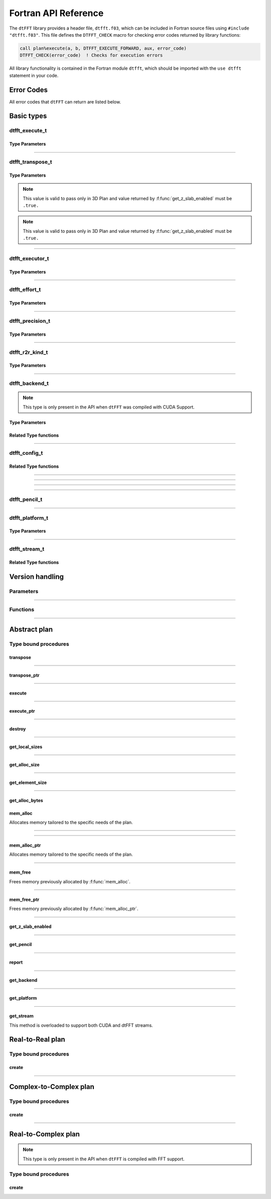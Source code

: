 .. _f_link:

#####################
Fortran API Reference
#####################

The ``dtFFT`` library provides a header file, ``dtfft.f03``, which can be included in Fortran source files using ``#include "dtfft.f03"``.
This file defines the ``DTFFT_CHECK`` macro for checking error codes returned by library functions:

.. code-block:: fortran

  call plan%execute(a, b, DTFFT_EXECUTE_FORWARD, aux, error_code)
  DTFFT_CHECK(error_code)  ! Checks for execution errors

All library functionality is contained in the Fortran module ``dtfft``, which should be imported with the ``use dtfft`` statement in your code.

Error Codes
===========

.. f:function:: dtfft_get_error_string(error_code)

  Gets the string description of an error code

  :p integer(int32) error_code [in]: Error code to convert to string
  :r character(len=:), allocatable: Error string explaining error.

All error codes that ``dtFFT`` can return are listed below.

.. f:variable:: DTFFT_SUCCESS

  Successful execution

.. f:variable:: DTFFT_ERROR_MPI_FINALIZED

  MPI_Init is not called or MPI_Finalize has already been called

.. f:variable:: DTFFT_ERROR_PLAN_NOT_CREATED

  Plan not created

.. f:variable:: DTFFT_ERROR_INVALID_TRANSPOSE_TYPE

  Invalid ``transpose_type`` provided

.. f:variable:: DTFFT_ERROR_INVALID_N_DIMENSIONS

  Invalid Number of dimensions provided. Valid options are 2 and 3

.. f:variable:: DTFFT_ERROR_INVALID_DIMENSION_SIZE

  One or more provided dimension sizes <= 0

.. f:variable:: DTFFT_ERROR_INVALID_COMM_TYPE

  Invalid communicator type provided

.. f:variable:: DTFFT_ERROR_INVALID_PRECISION

  Invalid ``precision`` parameter provided

.. f:variable:: DTFFT_ERROR_INVALID_EFFORT

  Invalid ``effort`` parameter provided

.. f:variable:: DTFFT_ERROR_INVALID_EXECUTOR

  Invalid ``executor`` parameter provided

.. f:variable:: DTFFT_ERROR_INVALID_COMM_DIMS

  Number of dimensions in provided Cartesian communicator > Number of dimension passed to `create` subroutine

.. f:variable:: DTFFT_ERROR_INVALID_COMM_FAST_DIM

  Passed Cartesian communicator with number of processes in 1st (fastest varying) dimension > 1

.. f:variable:: DTFFT_ERROR_MISSING_R2R_KINDS

  For R2R plan, ``kinds`` parameter must be passed if ``executor`` != :f:var:`DTFFT_EXECUTOR_NONE`

.. f:variable:: DTFFT_ERROR_INVALID_R2R_KINDS

  Invalid values detected in ``kinds`` parameter

.. f:variable:: DTFFT_ERROR_R2C_TRANSPOSE_PLAN

  Transpose plan is not supported in R2C, use C2C plan instead

.. f:variable:: DTFFT_ERROR_INPLACE_TRANSPOSE

  Inplace transpose is not supported

.. f:variable:: DTFFT_ERROR_INVALID_AUX

  Invalid ``aux`` buffer provided

.. f:variable:: DTFFT_ERROR_INVALID_DIM

  Invalid ``dim`` passed to :f:func:`get_pencil`

.. f:variable:: DTFFT_ERROR_INVALID_USAGE

  Invalid API Usage. Probably passed NULL pointer

.. f:variable:: DTFFT_ERROR_PLAN_IS_CREATED

  Trying to create already created plan

.. f:variable:: DTFFT_ERROR_ALLOC_FAILED

  Internal allocation failed

.. f:variable:: DTFFT_ERROR_FREE_FAILED

  Internal memory free failed

.. f:variable:: DTFFT_ERROR_INVALID_ALLOC_BYTES

  Invalid ``alloc_bytes`` provided

.. f:variable:: DTFFT_ERROR_DLOPEN_FAILED

  Dynamic library loading failed

.. f:variable:: DTFFT_ERROR_DLSYM_FAILED

  Dynamic library symbol lookup failed

.. f:variable:: DTFFT_ERROR_R2C_TRANSPOSE_CALLED

  Calling to ``transpose`` method for R2C plan is not allowed

.. f:variable:: DTFFT_ERROR_R2R_FFT_NOT_SUPPORTED

  Selected ``executor`` do not support R2R FFTs

.. f:variable:: DTFFT_ERROR_GPU_INVALID_STREAM

  Invalid stream provided

.. f:variable:: DTFFT_ERROR_GPU_INVALID_BACKEND

  Invalid GPU backend provided

.. f:variable:: DTFFT_ERROR_GPU_NOT_SET

  Multiple MPI Processes located on same host share same GPU which is not supported

.. f:variable:: DTFFT_ERROR_VKFFT_R2R_2D_PLAN

  When using R2R FFT and executor type is vkFFT and plan uses Z-slab optimization, it is required that types of R2R transform are same in X and Y directions

.. f:variable:: DTFFT_ERROR_GPU_BACKENDS_DISABLED

  Passed ``effort`` ==  :f:var:`DTFFT_PATIENT` but all GPU Backends has been disabled by :f:type:`dtfft_config_t`.

.. f:variable:: DTFFT_ERROR_NOT_DEVICE_PTR

  One of pointers passed to :f:func:`execute` or :f:func:`transpose` cannot be accessed from device

.. f:variable:: DTFFT_ERROR_NOT_NVSHMEM_PTR

  One of pointers passed to :f:func:`execute` or :f:func:`transpose` is not and ``NVSHMEM`` pointer

.. f:variable:: DTFFT_ERROR_INVALID_PLATFORM

  Invalid platform provided

.. f:variable:: DTFFT_ERROR_INVALID_PLATFORM_EXECUTOR_TYPE

  Invalid executor provided for selected platform

Basic types
===========

dtfft_execute_t
---------------------

.. f:type:: dtfft_execute_t

  Enumerated type used to specify the direction of execution in the :f:func:`execute` method.

Type Parameters
_____________________

.. f:variable:: DTFFT_EXECUTE_FORWARD

  Forward execution: Performs the sequence XYZ to YXZ to ZXY.

.. f:variable:: DTFFT_EXECUTE_BACKWARD

  Backward execution: Performs the sequence ZXY to YXZ to XYZ.

------

dtfft_transpose_t
-----------------------

.. f:type:: dtfft_transpose_t

  Enumerated type used to specify the transposition direction in the :f:func:`transpose` method.

Type Parameters
_____________________

.. f:variable:: DTFFT_TRANSPOSE_X_TO_Y

  Transpose from Fortran X-aligned to Fortran Y-aligned

.. f:variable:: DTFFT_TRANSPOSE_Y_TO_X

  Transpose from Fortran Y-aligned to Fortran X-aligned

.. f:variable:: DTFFT_TRANSPOSE_Y_TO_Z

  Transpose from Fortran Y-aligned to Fortran Z aligned

.. f:variable:: DTFFT_TRANSPOSE_Z_TO_Y

  Transpose from Fortran Z-aligned to Fortran Y-aligned

.. f:variable:: DTFFT_TRANSPOSE_X_TO_Z

  Transpose from Fortran X-aligned to Fortran Z-aligned

.. note:: This value is valid to pass only in 3D Plan and value returned by :f:func:`get_z_slab_enabled` must be ``.true.``

.. f:variable:: DTFFT_TRANSPOSE_Z_TO_X

  Transpose from Fortran Z aligned to Fortran X aligned

.. note:: This value is valid to pass only in 3D Plan and value returned by :f:func:`get_z_slab_enabled` must be ``.true.``

------

dtfft_executor_t
-----------------------

.. f:type:: dtfft_executor_t

  Type that specifies external FFT executor

Type Parameters
_____________________

.. f:variable:: DTFFT_EXECUTOR_NONE

  Do not create any FFT plans. Creates transpose only plan.

.. f:variable:: DTFFT_EXECUTOR_FFTW3

  FFTW3 Executor (Host only)

.. f:variable:: DTFFT_EXECUTOR_MKL

  MKL DFTI Executor (Host only)

.. f:variable:: DTFFT_EXECUTOR_CUFFT

  CUFFT Executor (GPU Only)

.. f:variable:: DTFFT_EXECUTOR_VKFFT

  VkFFT Executor (GPU Only)

------

dtfft_effort_t
-----------------------

.. f:type:: dtfft_effort_t

  Type that specifies effort that ``dtFFT`` should use when creating plan

Type Parameters
_____________________

.. f:variable:: DTFFT_ESTIMATE

  Create plan as fast as possible

.. f:variable:: DTFFT_MEASURE

  Will attempt to find best MPI Grid decomposition.
  Passing this flag and MPI Communicator with cartesian topology to any plan constructor is same as :f:var:`DTFFT_ESTIMATE`

.. f:variable:: DTFFT_PATIENT

  Same as :f:var:`DTFFT_MEASURE` plus cycle through various send and recieve MPI_Datatypes.

  For GPU Build of the library this value will cycle through enabled GPU Backend in order to find the fastest.

------

dtfft_precision_t
-----------------------

.. f:type:: dtfft_precision_t

  Type that specifies precision of ``dtFFT`` plan

Type Parameters
_____________________

.. f:variable:: DTFFT_SINGLE

  Use Single precision

.. f:variable:: DTFFT_DOUBLE

  Use Double precision

------

dtfft_r2r_kind_t
-----------------------

.. f:type:: dtfft_r2r_kind_t

  Type that specifies various kinds of R2R FFTs

Type Parameters
_____________________

.. f:variable:: DTFFT_DCT_1

  DCT-I (Logical N=2*(n-1), inverse is :f:var:`DTFFT_DCT_1`)

.. f:variable:: DTFFT_DCT_2

  DCT-II (Logical N=2*n, inverse is :f:var:`DTFFT_DCT_3`)

.. f:variable:: DTFFT_DCT_3

  DCT-III (Logical N=2*n, inverse is :f:var:`DTFFT_DCT_2`)

.. f:variable:: DTFFT_DCT_4

  DCT-IV (Logical N=2*n, inverse is :f:var:`DTFFT_DCT_4`)

.. f:variable:: DTFFT_DST_1

  DST-I (Logical N=2*(n+1), inverse is :f:var:`DTFFT_DST_1`)

.. f:variable:: DTFFT_DST_2

  DST-II (Logical N=2*n, inverse is :f:var:`DTFFT_DST_3`)

.. f:variable:: DTFFT_DST_3

  DST-III (Logical N=2*n, inverse is :f:var:`DTFFT_DST_2` )

.. f:variable:: DTFFT_DST_4

  DST-IV (Logical N=2*n, inverse is :f:var:`DTFFT_DST_4`)

------

dtfft_backend_t
-----------------------

.. f:type:: dtfft_backend_t

  Type that specifies various GPU Backend present in ``dtFFT``

.. note:: This type is only present in the API when ``dtFFT`` was compiled with CUDA Support.

Type Parameters
_____________________

.. f:variable:: DTFFT_BACKEND_MPI_DATATYPE

  Backend that uses MPI datatypes.

  Not really recommended to use, since it is a million times slower than other backends.
  It is present here just to show how slow MPI Datatypes are for GPU usage

.. f:variable:: DTFFT_BACKEND_MPI_P2P

  MPI peer-to-peer algorithm

.. f:variable:: DTFFT_BACKEND_MPI_P2P_PIPELINED

  MPI peer-to-peer algorithm with overlapping data copying and unpacking

.. f:variable:: DTFFT_BACKEND_MPI_A2A

  MPI backend using MPI_Alltoallv

.. f:variable:: DTFFT_BACKEND_NCCL

  NCCL backend

.. f:variable:: DTFFT_BACKEND_NCCL_PIPELINED

  NCCL backend with overlapping data copying and unpacking

.. f:variable:: DTFFT_BACKEND_CUFFTMP

  cuFFTMp backend

Related Type functions
_______________________

.. f:function:: dtfft_get_backend_string(backend)

  Gets the string description of a GPU backend

  This function is only present in the API when ``dtFFT`` was compiled with CUDA Support.

  :p dtfft_backend_t backend [in]:
    GPU backend
  :r character(len=:), allocatable string:
    Backend string

------

dtfft_config_t
-----------------------

.. f:type:: dtfft_config_t

  Type that can be used to set additional configuration parameters to ``dtFFT``

  :f logical enable_z_slab:
    Should ``dtFFT`` use Z-slab optimization or not.

    Default is ``.true.``

    One should consider disabling Z-slab optimization in order to resolve :f:var:`DTFFT_ERROR_VKFFT_R2R_2D_PLAN` error
    OR when underlying FFT implementation of 2D plan is too slow.

    In all other cases it is considered that Z-slab is always faster, since it reduces number of data transpositions.

  :f type(dtfft_platform_t) platform:

    Selects platform to execute plan.

    Default is :f:var:`DTFFT_PLATFORM_HOST`

    This option is only defined in a build with device support.
    Even when dtFFT is built with device support, it does not necessarily mean that all plans must be device-related.

    .. note:: This field is only present in the API when ``dtFFT`` was compiled with CUDA Support.

  :f type(dtfft_stream_t) stream:

    Main CUDA stream that will be used in dtFFT.

    This parameter is a placeholder for user to set custom stream.

    Stream that is actually used by dtFFT plan is returned by f:func:`get_stream` function.

    When user sets stream he is responsible of destroying it.

    Stream must not be destroyed before call to :f:func:`destroy`.

    .. note:: This field is only present in the API when ``dtFFT`` was compiled with CUDA Support.

  :f type(dtfft_backend_t) backend:

    Backend that will be used by dtFFT when ``effort`` is ``DTFFT_ESTIMATE`` or ``DTFFT_MEASURE``.

    Default is :f:var:`DTFFT_BACKEND_NCCL`

    .. note:: This field is only present in the API when ``dtFFT`` was compiled with CUDA Support.

  :f logical enable_mpi_backends:

    Should MPI GPU Backends be enabled when ``effort`` is ``DTFFT_PATIENT`` or not.

    Default is ``.false.``

    MPI Backends are disabled by default during autotuning process due to OpenMPI Bug https://github.com/open-mpi/ompi/issues/12849
    It was noticed that during plan autotuning GPU memory not being freed completely.
    For example:
    1024x1024x512 C2C, double precision, single GPU, using Z-slab optimization, with MPI backends enabled, plan autotuning will leak 8Gb GPU memory.
    Without Z-slab optimization, running on 4 GPUs, will leak 24Gb on each of the GPUs.

    One of the workarounds is to disable MPI Backends by default, which is done here.

    Other is to pass "--mca btl_smcuda_use_cuda_ipc 0" to ``mpiexec``,
    but it was noticed that disabling CUDA IPC seriously affects overall performance of MPI algorithms

    .. note:: This field is only present in the API when ``dtFFT`` was compiled with CUDA Support.

  :f logical enable_pipelined_backends:

    Should pipelined GPU backends be enabled when ``effort`` is ``DTFFT_PATIENT`` or not.

    Default is ``.true.``

    Pipelined backends require additional buffer that user has no control over.

    .. note:: This field is only present in the API when ``dtFFT`` was compiled with CUDA Support.

  :f logical enable_nccl_backends:
    Should NCCL Backends be enabled when ``effort`` is ``DTFFT_PATIENT`` or not.

    Default is ``.true.``

    .. note:: This field is only present in the API when ``dtFFT`` was compiled with CUDA Support.

  :f logical enable_nvshmem_backends:
    Should NCCL Backends be enabled when ``effort`` is ``DTFFT_PATIENT`` or not.

    Default is ``.true.``

    .. note:: This field is only present in the API when ``dtFFT`` was compiled with CUDA Support.

Related Type functions
_______________________

.. f:function:: dtfft_create_config(config)

  Creates dtfft_config_t objects and sets default values to it.

  :p dtfft_config_t config [out]: Constructed ``dtFFT`` config ready to be set by call to :f:func:`dtfft_set_config`

------

.. f:function:: dtfft_config_t(enable_z_slab)

  Type bound constructor

  :o logical enable_z_slab [in, optional]:
    Should dtFFT use Z-slab optimization or not.
  :r dtfft_config_t: Constructed ``dtFFT`` config ready to be set by call to :f:func:`dtfft_set_config`

------

.. f:function:: dtfft_config_t(enable_z_slab, platform, stream, backend, enable_mpi_backends, enable_pipelined_backends, enable_nccl_backends, enable_nvshmem_backends)

  Type bound constructor

  .. note:: This version of constructor is only present in the API when ``dtFFT`` was compiled with CUDA Support.

  :o logical enable_z_slab [in, optional]:
    Should dtFFT use Z-slab optimization or not.
  :o dtfft_platform_t platform [in, optional]:
    Selects platform to execute plan.
  :o dtfft_stream_t stream [in, optional]:
    Main CUDA stream that will be used in dtFFT.
  :o dtfft_backend_t backend [in, optional]:
    Backend that will be used by dtFFT when ``effort`` is ``DTFFT_ESTIMATE`` or ``DTFFT_MEASURE``.
  :o logical enable_mpi_backends [in, optional]:
    Should MPI GPU Backends be enabled when ``effort`` is ``DTFFT_PATIENT`` or not.
  :o logical enable_pipelined_backends [in, optional]:
    Should pipelined GPU backends be enabled when ``effort`` is ``DTFFT_PATIENT`` or not.
  :o logical enable_nccl_backends [in, optional]:
    Should NCCL Backends be enabled when ``effort`` is ``DTFFT_PATIENT`` or not.
  :o logical enable_nvshmem_backends [in, optional]:
    Should NVSHMEM Backends be enabled when ``effort`` is ``DTFFT_PATIENT`` or not.
  :r dtfft_config_t: Constructed ``dtFFT`` config ready to be set by call to :f:func:`dtfft_set_config`

------

.. f:subroutine:: dtfft_set_config(config[, error_code])

  Set configuration values to ``dtFFT``.

  In order to take effect should be called before plan creation

  :p dtfft_config_t config [in]:
    Config to set
  :o integer(int32) error_code [out, optional]:
    Optional error code returned to user

------

dtfft_pencil_t
-----------------------

.. f:type:: dtfft_pencil_t

  Type used to hold pencil decomposition info

  :f int(int8) dim: Aligned dimension id starting from 1
  :f int(int8) ndims: Number of dimensions in a pencil
  :f int(int32) starts(3): Local starts in natural Fortran order
  :f int(int32) counts(3): Local counts in natural Fortran order

.. seealso:: :f:func:`get_pencil`

------

dtfft_platform_t
----------------

.. f:type:: dtfft_platform_t

  Type that specifies the execution platform, such as Host, CUDA, or HIP

Type Parameters
_______________

.. f:variable:: DTFFT_PLATFORM_HOST

  Create HOST-related plan

.. f:variable:: DTFFT_PLATFORM_CUDA

  Create CUDA-related

------

dtfft_stream_t
--------------

.. f:type:: dtfft_stream_t

  ``dtFFT`` stream representation.

  :f type(c_ptr) stream:
    Actual stream

Related Type functions
______________________

.. f:function:: dtfft_stream_t(stream)

  C-pointer constructor

  :p type(c_ptr) stream [in]: Stream pointer
  :r dtfft_stream_t: Stream object

.. f:function:: dtfft_stream_t(stream)

  CUDA-Fortran stream constructor

  :p integer(cuda_stream_kind) stream [in]: CUDA-Fortran stream
  :r dtfft_stream_t: Stream object

.. f:function:: dtfft_get_cuda_stream(stream)

  Gets CUDA stream from dtfft_stream_t object

  :p dtfft_stream_t stream [in]: Stream object
  :r integer(cuda_stream_kind): CUDA-Fortran stream


Version handling
================

Parameters
----------

.. f:variable:: DTFFT_VERSION_MAJOR

  ``dtFFT`` Major Version

.. f:variable:: DTFFT_VERSION_MINOR

  ``dtFFT`` Minor Version

.. f:variable:: DTFFT_VERSION_PATCH

  ``dtFFT`` Patch Version

.. f:variable:: DTFFT_VERSION_CODE

  ``dtFFT`` Version Code. Can be used in Version comparison

------

Functions
---------

.. f:function:: dtfft_get_version

  :r integer(int32):
    Version Code defined during compilation

.. f:function:: dtfft_get_version(major, minor, patch)

  Computes Version Code based on Major, Minor and Patch versions

  :p integer(int32) major: Major version
  :p integer(int32) minor: Minor version
  :p integer(int32) patch: Patch version
  :r integer(int32):
    Requested Version Code

------

Abstract plan
=============

.. f:type:: dtfft_plan_t

  Abstract class for all ``dtFFT`` plans

Type bound procedures
-----------------------

transpose
_________

.. f:subroutine:: transpose(in, out, transpose_type [, error_code])

  Performs single transposition

  :p type(*), dimension(..) in [inout]:
    Incoming buffer of any rank and kind.
  :p type(*), dimension(..) out [inout]:
    Resulting buffer of any rank and kind
  :p dtfft_transpose_t transpose_type [in]:
    Type of transposition
  :o integer(int32) error_code [out, optional]:
    Optional error code returned to user

------

transpose_ptr
_____________

.. f:subroutine:: transpose_ptr(in, out, transpose_type [, error_code])

  Performs single transposition

  :p type(c_ptr) in [in]:
    Incoming pointer
  :p type(c_ptr) out [in]:
    Resulting pointer
  :p dtfft_transpose_t transpose_type [in]:
    Type of transposition
  :o integer(int32) error_code [out, optional]:
    Optional error code returned to user

------

execute
_______

.. f:subroutine:: execute(in, out, execute_type [, aux, error_code])

  Executes plan

  :p type(*), dimension(..) in [inout]:
    Incoming buffer of any rank and kind.
  :p type(*), dimension(..) out [inout]:
    Resulting buffer of any rank and kind
  :p dtfft_execute_t execute_type [in]:
    Type of execution
  :o type(*), dimension(..) aux [inout, optional]:
    Optional auxiliary buffer.
  :o integer(int32) error_code [out, optional]:
    Optional error code returned to user

------

execute_ptr
___________

.. f:subroutine:: execute_ptr(in, out, execute_type, aux [, error_code])

  Executes plan

  :p type(c_ptr) in [in]:
    Incoming pointer
  :p type(c_ptr) out [in]:
    Resulting pointer
  :p dtfft_execute_t execute_type [in]:
    Type of execution
  :p type(c_ptr) aux [in]:
    Auxiliary pointer. Not optional. Must pass `c_null_ptr` if not used.
  :o integer(int32) error_code [out, optional]:
    Optional error code returned to user

------

destroy
_______

.. f:subroutine:: destroy( [error_code] )

  Destroys plan, frees all memory

  :o integer(int32) error_code [out]: Optional error code returned to user

------

get_local_sizes
_______________

.. f:subroutine:: get_local_sizes([in_starts, in_counts, out_starts, out_counts, alloc_size, error_code])

  Obtain local starts and counts in `real` and `fourier` spaces

  :o integer(int32) in_starts(:) [out, optional]:
    Start indexes in `real` space (0-based)
  :o integer(int32) in_counts(:) [out, optional]:
    Number of elements in `real` space
  :o integer(int32) out_starts(:) [out, optional]:
    Start indexes in `fourier` space (0-based)
  :o integer(int32) out_counts(:) [out, optional]:
    Number of elements in `fourier` space
  :o integer(int64) alloc_size(:) [out, optional]:
    Minimum number of elements needs to be allocated for ``in``, ``out`` or ``aux`` buffers.
    Size of each element in bytes can be obtained by calling :f:func:`get_element_size`.
  :o integer(int32) error_code [out, optional]:
    Optional error code returned to user

------

get_alloc_size
______________

.. f:function:: get_alloc_size([error_code])

  Wrapper around :f:func:`get_local_sizes` to obtain number of elements only

  :o integer(int32) error_code [out, optional]:
    Optional error code returned to user
  :r integer(int64):
    Minimum number of elements needs to be allocated for ``in``, ``out`` or ``aux`` buffers.
    Size of each element in bytes can be obtained by calling :f:func:`get_element_size`.

------

get_element_size
________________

.. f:function:: get_element_size( [error_code] )

  Returns number of bytes required to store single element.

  :o integer(int32) error_code [out, optional]:
    Optional error code returned to user
  :r integer(int64): Size of element in bytes

------

get_alloc_bytes
_______________

.. f:function:: get_alloc_bytes([error_code])

  Returns minimum number of bytes required to execute plan

  :o integer(int32) error_code [out, optional]:
    Optional error code returned to user
  :r integer(int64):
    Minimum number of bytes needs to be allocated for ``in``, ``out`` or ``aux`` buffers.

mem_alloc
_________

Allocates memory tailored to the specific needs of the plan.

.. f:subroutine:: mem_alloc(alloc_size, ptr [, lbound, error_code])

  :p integer(int64) alloc_size [in]: Number of elements to allocate
  :p type(*) ptr(:) [pointer, out]: 1D pointer to allocate
  :o integer(int32) lbound [in, optional]: Lower boundary of allocated pointer
  :o integer(int32) error_code [out, optional]: Optional error code returned to user

------

.. f:subroutine:: mem_alloc(alloc_size, ptr, sizes [, lbounds, error_code])

  :p integer(int64) alloc_size [in]: Number of elements to allocate
  :p type(*) ptr(..) [pointer, out]: 2D or 3D pointer to allocate
  :p integer(int32) sizes(:) [in]: Sizes of each dimension in natural Fortran order. Size of ``sizes`` must match rank of pointer.
  :o integer(int32) lbounds(:) [in, optional]: Lower boundaries of allocated pointer. Size of ``lbounds`` must match rank of pointer.
  :o integer(int32) error_code [out, optional]: Optional error code returned to user

------

mem_alloc_ptr
_____________

Allocates memory tailored to the specific needs of the plan.

.. f:subroutine:: mem_alloc_ptr(alloc_bytes, ptr [, error_code])

  :p integer(int64) alloc_bytes [in]: Number of bytes to allocate
  :p type(c_ptr) ptr [out]: Allocated pointer
  :o integer(int32) error_code [out, optional]: Optional error code returned to user

------

mem_free
________

Frees memory previously allocated by :f:func:`mem_alloc`.


.. f:subroutine:: mem_free(ptr[, error_code])

  :p type(*) ptr(..) [inout]: Pointer allocated with ``mem_alloc``
  :o integer(int32) error_code [out, optional]: Optional error code returned to user

------

mem_free_ptr
____________

Frees memory previously allocated by :f:func:`mem_alloc_ptr`.


.. f:subroutine:: mem_free_ptr(ptr[, error_code])

  :p type(c_ptr) ptr [in]: Pointer allocated with ``mem_alloc_ptr``
  :o integer(int32) error_code [out, optional]: Optional error code returned to user

------

get_z_slab_enabled
__________________

.. f:function:: get_z_slab_enabled([error_code])

  Returns logical value is Z-slab optimization enabled internally

  :o integer(int32) error_code [out, optional]:
    Optional error code returned to user

  :r logical:
    Boolean value if Z-slab is used.

------

get_pencil
__________

.. f:function:: get_pencil(dim[, error_code])

  Obtains pencil information from plan. This can be useful when user wants to use own FFT implementation,
  that is unavailable in ``dtFFT``.

  :p integer(int8) dim [in]:
    Required dimension:
      - 1 for XYZ layout
      - 2 for YXZ layout
      - 3 for ZXY layout
  :o integer(int32) error_code [out, optional]:
    Optional error code returned to user
  :r dtfft_pencil_t: Pencil data

------

report
______

.. f:subroutine:: report([error_code])

  Prints plan-related information to stdout

  :o integer(int32) error_code [out, optional]:
    Optional error code returned to user

------

get_backend
___________

.. f:function:: get_backend([error_code])

  Returns the fastest detected GPU backend if ``effort`` is :f:var:`DTFFT_PATIENT`.

  If ``effort`` is :f:var:`DTFFT_ESTIMATE` or :f:var:`DTFFT_MEASURE`, returns the value set by :f:func:`dtfft_set_config`
  or the default, :f:var:`DTFFT_BACKEND_NCCL`.

  .. note:: This method is only present in the API when ``dtFFT`` was compiled with CUDA Support.

  :o integer(int32) error_code [out, optional]:
    Optional error code returned to user

  :r dtfft_backend_t: Selected GPU backend

------

get_platform
____________

.. f:function:: get_platform([error_code])

  Returns execution platform of the plan (HOST or CUDA)

  .. note:: This method is only present in the API when ``dtFFT`` was compiled with CUDA Support.

  :o integer(int32) error_code [out, optional]:
    Optional error code returned to user

  :r dtfft_platform_t: Execution platform

------

get_stream
__________

This method is overloaded to support both CUDA and dtFFT streams.

.. f:subroutine:: get_stream(stream[, error_code])

  Returns CUDA stream associated with plan

  .. note:: This method is only present in the API when ``dtFFT`` was compiled with CUDA Support.

  :p integer(cuda_stream_kind): CUDA stream associated with plan

  :o integer(int32) error_code [out, optional]:
    Optional error code returned to user

.. f:subroutine:: get_stream(stream[, error_code])

  Returns dtFFT stream associated with plan

  .. note:: This method is only present in the API when ``dtFFT`` was compiled with CUDA Support.

  :p type(dtfft_stream_t): dtFFT stream associated with plan

  :o integer(int32) error_code [out, optional]:
    Optional error code returned to user

Real-to-Real plan
=================

.. f:type:: dtfft_plan_r2r_t

  Real-to-real plan class

  Extends :f:type:`dtfft_plan_t`

Type bound procedures
---------------------

.. _create_r2r:

create
______

.. f:subroutine:: create(dims [, kinds, comm, precision, effort, executor, error_code])

  R2R Plan Constructor.

  :p integer(int32) dims(:)[in]: Global dimensions of the transform as an integer array.
  :o dtfft_r2r_kind_t kinds(:) [in, optional]: Kinds of R2R transforms, default = empty.
  :o MPI_Comm comm [in, optional]: Communicator for parallel execution, default = MPI_COMM_WORLD.
  :o dtfft_precision_t precision [in, optional]: Precision of the transform, default = :f:var:`DTFFT_DOUBLE`.
  :o dtfft_effort_t effort [in, optional]: How hard ``dtFFT`` should look for best plan, default = :f:var:`DTFFT_ESTIMATE`.
  :o dtfft_executor_t executor [in, optional]: Type of external FFT executor, default = :f:var:`DTFFT_EXECUTOR_NONE`.
  :o integer(int32) error_code [out, optional]: Optional error code returned to the user, default = not returned.

------

Complex-to-Complex plan
=======================

.. f:type:: dtfft_plan_c2c_t

  Complex-to-complex plan class

  Extends :f:type:`dtfft_plan_t`

Type bound procedures
---------------------

.. _create_c2c:

create
______

.. f:subroutine:: create(dims [, comm, precision, effort, executor, error_code])

  C2C Plan Constructor.

  :p integer(int32) dims(:)[in]: Global dimensions of the transform as an integer array.
  :o MPI_Comm comm [in, optional]: Communicator for parallel execution, default = MPI_COMM_WORLD.
  :o dtfft_precision_t precision [in, optional]: Precision of the transform, default = :f:var:`DTFFT_DOUBLE`.
  :o dtfft_effort_t effort [in, optional]: How hard ``dtFFT`` should look for best plan, default = :f:var:`DTFFT_ESTIMATE`.
  :o dtfft_executor_t executor [in, optional]: Type of external FFT executor, default = :f:var:`DTFFT_EXECUTOR_NONE`.
  :o integer(int32) error_code [out, optional]: Optional error code returned to the user, default = not returned.

------

Real-to-Complex plan
====================

.. f:type:: dtfft_plan_r2c_t

  Real-to-complex plan class

  Extends :f:type:`dtfft_plan_t`

.. note:: This type is only present in the API when ``dtFFT`` is compiled with FFT support.

Type bound procedures
---------------------

.. _create_r2c:

create
______

.. f:subroutine:: create(dims [, comm, precision, effort, executor, error_code])

  R2C Plan Constructor.

  :p integer(int32) dims(:)[in]: Global dimensions of the transform as an integer array.
  :o MPI_Comm comm [in, optional]: Communicator for parallel execution, default = MPI_COMM_WORLD.
  :o dtfft_precision_t precision [in, optional]: Precision of the transform, default = :f:var:`DTFFT_DOUBLE`.
  :o dtfft_effort_t effort [in, optional]: How hard ``dtFFT`` should look for best plan, default = :f:var:`DTFFT_ESTIMATE`.
  :o dtfft_executor_t executor [in, optional]: Type of external FFT executor, default = ``undefined``. Must not be :f:var:`DTFFT_EXECUTOR_NONE`.
  :o integer(int32) error_code [out, optional]: Optional error code returned to the user, default = not returned.

